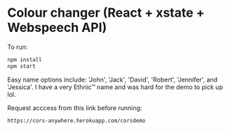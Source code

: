 * Colour changer (React + xstate + Webspeech API)
To run:
#+begin_src sh
  npm install
  npm start
#+end_src

Easy name options include: 'John', 'Jack', 'David', 'Robert', 'Jennifer', and 'Jessica'.
I have a very Ethnic™ name and was hard for the demo to pick up lol.

Request acccess from this link before running:
#+begin_src sh
  https://cors-anywhere.herokuapp.com/corsdemo
#+end_src
